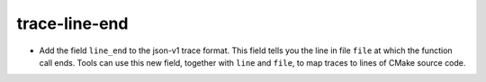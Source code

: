 trace-line-end
--------------

* Add the field ``line_end`` to the json-v1 trace format. This
  field tells you the line in file ``file`` at which the function
  call ends. Tools can use this new field, together with ``line``
  and ``file``, to map traces to lines of CMake source code.

